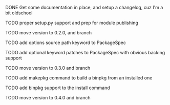 ***** DONE Get some documentation in place, and setup a changelog, cuz I'm a bit oldschool
CLOSED: [2016-04-02 Sat 22:50]

***** TODO proper setup.py support and prep for module publishing

***** TODO move version to 0.2.0, and branch

***** TODO add options source path keyword to PackageSpec

***** TODO add optional keyword patches to PackageSpec with obvious backing support

***** TODO move version to 0.3.0 and branch

***** TODO add makepkg command to build a binpkg from an installed one

***** TODO add binpkg support to the install command

***** TODO move version to 0.4.0 and branch

